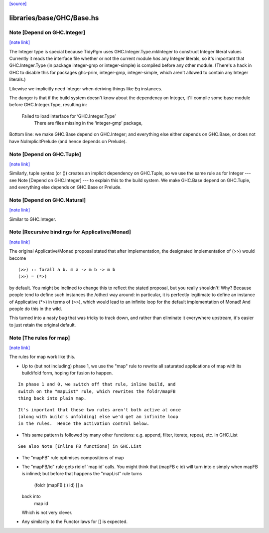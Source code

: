 `[source] <https://gitlab.haskell.org/ghc/ghc/tree/master/libraries/base/GHC/Base.hs>`_

libraries/base/GHC/Base.hs
==========================


Note [Depend on GHC.Integer]
~~~~~~~~~~~~~~~~~~~~~~~~~~~~

`[note link] <https://gitlab.haskell.org/ghc/ghc/tree/master/libraries/base/GHC/Base.hs#L158>`__

The Integer type is special because TidyPgm uses
GHC.Integer.Type.mkInteger to construct Integer literal values
Currently it reads the interface file whether or not the current
module *has* any Integer literals, so it's important that
GHC.Integer.Type (in package integer-gmp or integer-simple) is
compiled before any other module.  (There's a hack in GHC to disable
this for packages ghc-prim, integer-gmp, integer-simple, which aren't
allowed to contain any Integer literals.)

Likewise we implicitly need Integer when deriving things like Eq
instances.

The danger is that if the build system doesn't know about the dependency
on Integer, it'll compile some base module before GHC.Integer.Type,
resulting in:
  Failed to load interface for ‘GHC.Integer.Type’
    There are files missing in the ‘integer-gmp’ package,

Bottom line: we make GHC.Base depend on GHC.Integer; and everything
else either depends on GHC.Base, or does not have NoImplicitPrelude
(and hence depends on Prelude).



Note [Depend on GHC.Tuple]
~~~~~~~~~~~~~~~~~~~~~~~~~~

`[note link] <https://gitlab.haskell.org/ghc/ghc/tree/master/libraries/base/GHC/Base.hs#L182>`__

Similarly, tuple syntax (or ()) creates an implicit dependency on
GHC.Tuple, so we use the same rule as for Integer --- see Note [Depend on
GHC.Integer] --- to explain this to the build system.  We make GHC.Base
depend on GHC.Tuple, and everything else depends on GHC.Base or Prelude.



Note [Depend on GHC.Natural]
~~~~~~~~~~~~~~~~~~~~~~~~~~~~

`[note link] <https://gitlab.haskell.org/ghc/ghc/tree/master/libraries/base/GHC/Base.hs#L189>`__

Similar to GHC.Integer.



Note [Recursive bindings for Applicative/Monad]
~~~~~~~~~~~~~~~~~~~~~~~~~~~~~~~~~~~~~~~~~~~~~~~

`[note link] <https://gitlab.haskell.org/ghc/ghc/tree/master/libraries/base/GHC/Base.hs#L667>`__

The original Applicative/Monad proposal stated that after
implementation, the designated implementation of (>>) would become

::

  (>>) :: forall a b. m a -> m b -> m b
  (>>) = (*>)

by default. You might be inclined to change this to reflect the stated
proposal, but you really shouldn't! Why? Because people tend to define
such instances the /other/ way around: in particular, it is perfectly
legitimate to define an instance of Applicative (*>) in terms of (>>),
which would lead to an infinite loop for the default implementation of
Monad! And people do this in the wild.

This turned into a nasty bug that was tricky to track down, and rather
than eliminate it everywhere upstream, it's easier to just retain the
original default.



Note [The rules for map]
~~~~~~~~~~~~~~~~~~~~~~~~

`[note link] <https://gitlab.haskell.org/ghc/ghc/tree/master/libraries/base/GHC/Base.hs#L1105>`__

The rules for map work like this.

* Up to (but not including) phase 1, we use the "map" rule to
  rewrite all saturated applications of map with its build/fold
  form, hoping for fusion to happen.

::

  In phase 1 and 0, we switch off that rule, inline build, and
  switch on the "mapList" rule, which rewrites the foldr/mapFB
  thing back into plain map.

::

  It's important that these two rules aren't both active at once
  (along with build's unfolding) else we'd get an infinite loop
  in the rules.  Hence the activation control below.

* This same pattern is followed by many other functions:
  e.g. append, filter, iterate, repeat, etc. in GHC.List

::

  See also Note [Inline FB functions] in GHC.List

* The "mapFB" rule optimises compositions of map

* The "mapFB/id" rule gets rid of 'map id' calls.
  You might think that (mapFB c id) will turn into c simply
  when mapFB is inlined; but before that happens the "mapList"
  rule turns
     (foldr (mapFB (:) id) [] a
  back into
     map id
  Which is not very clever.

* Any similarity to the Functor laws for [] is expected.


